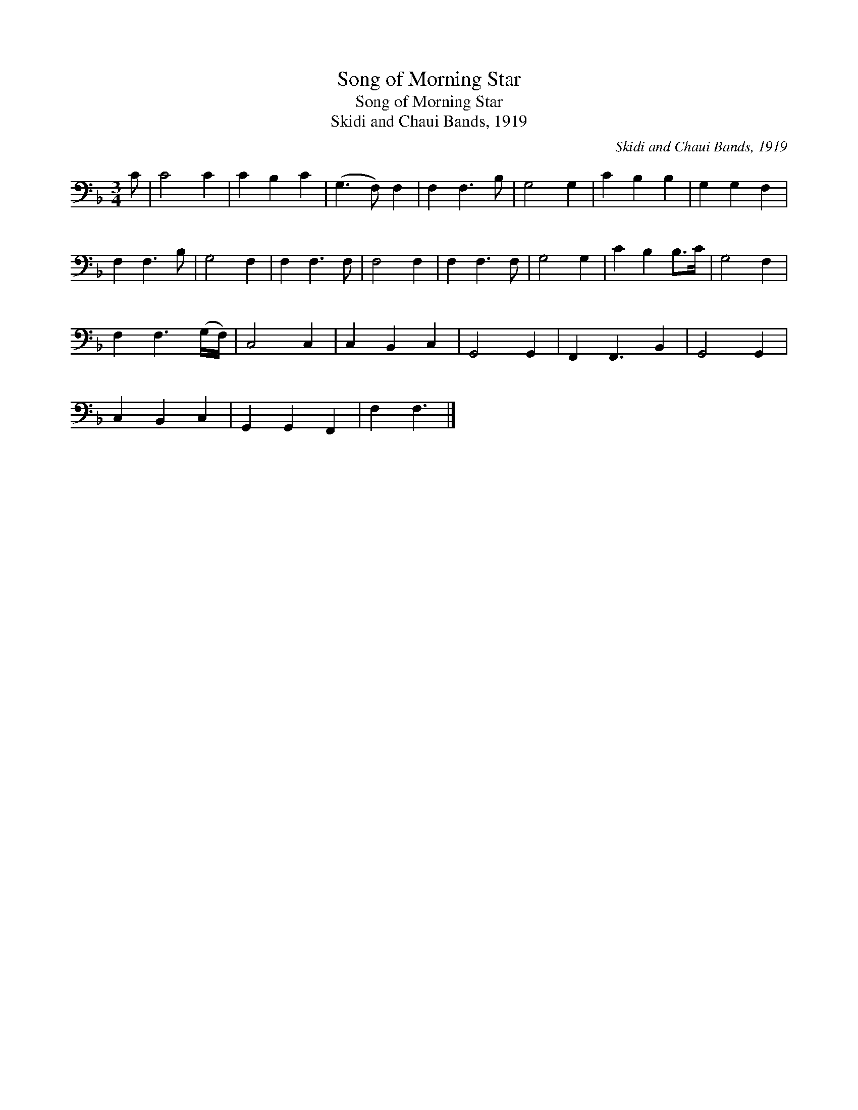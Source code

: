 X:1
T:Song of Morning Star
T:Song of Morning Star
T:Skidi and Chaui Bands, 1919
C:Skidi and Chaui Bands, 1919
L:1/8
M:3/4
K:F
V:1 bass 
V:1
 C | C4 C2 | C2 B,2 C2 | (G,3 F,) F,2 | F,2 F,3 B, | G,4 G,2 | C2 B,2 B,2 | G,2 G,2 F,2 | %8
 F,2 F,3 B, | G,4 F,2 | F,2 F,3 F, | F,4 F,2 | F,2 F,3 F, | G,4 G,2 | C2 B,2 B,>C | G,4 F,2 | %16
 F,2 F,3 (G,/F,/) | C,4 C,2 | C,2 B,,2 C,2 | G,,4 G,,2 | F,,2 F,,3 B,,2 | G,,4 G,,2 | %22
 C,2 B,,2 C,2 | G,,2 G,,2 F,,2 | F,2 F,3 |] %25


